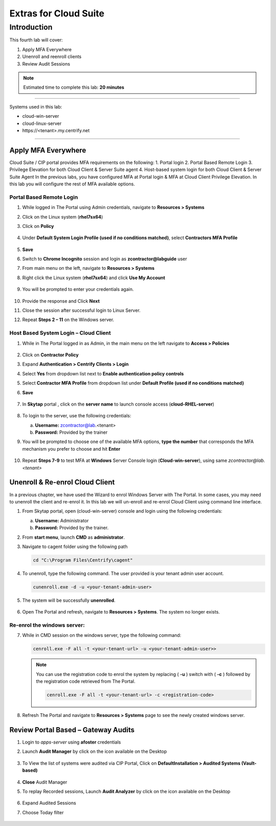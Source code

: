 .. _cl4:

----------------------
Extras for Cloud Suite
----------------------

Introduction
------------

This fourth lab will cover:

1. Apply MFA Everywhere
2. Unenroll and reenroll clients
3. Review Audit Sessions

.. note::
    Estimated time to complete this lab: **20 minutes**

------

Systems used in this lab:

- cloud-win-server
- cloud-linux-server
- \https://<tenant>.my.centrify.net

------

Apply MFA Everywhere
********************

Cloud Suite / CIP portal provides MFA requirements on the following:
1. Portal login
2. Portal Based Remote Login
3. Privilege Elevation for both Cloud Client & Server Suite agent
4. Host-based system login for both Cloud Client & Server Suite Agent
In the previous labs, you have configured MFA at Portal login & MFA at Cloud Client Privilege Elevation. In this lab you will configure the rest of MFA available options.

Portal Based Remote Login
^^^^^^^^^^^^^^^^^^^^^^^^^

1. While logged in The Portal using Admin credentials, navigate to **Resources > Systems**
2. Click on the Linux system (**rhel7sx64**)
3. Click on **Policy**

   .. figure:: images/lab-001.png

4. Under **Default System Login Profile (used if no conditions matched)**, select **Contractors MFA Profile**

   .. figure:: images/lab-002.png

5. **Save**
6. Switch to **Chrome Incognito** session and login as **zcontractor@labguide** user
7. From main menu on the left, navigate to **Resources > Systems**
8. Right click the Linux system (**rhel7sx64**) and click **Use My Account**

   .. figure:: images/lab-003.png

9. You will be prompted to enter your credentials again.

   .. figure:: images/lab-004.png

   .. figure:: images/lab-005.png

10. Provide the response and Click **Next**
11. Close the session after successful login to Linux Server.
12. Repeat **Steps 2 – 11** on the Windows server.

Host Based System Login – Cloud Client
^^^^^^^^^^^^^^^^^^^^^^^^^^^^^^^^^^^^^^

1. While in The Portal logged in as Admin, in the main menu on the left navigate to **Access > Policies**

   .. figure:: images/lab-006.png

2. Click on **Contractor Policy**
3. Expand **Authentication > Centrify Clients > Login**
4. Select **Yes** from dropdown list next to **Enable authentication policy controls**
5. Select **Contractor MFA Profile** from dropdown list under **Default Profile (used if no conditions matched)**
6. **Save**

   .. figure:: images/lab-007.png

7. In **Skytap** portal , click on the **server name** to launch console access (**cloud-RHEL-server**)

   .. figure:: images/lab-008.png

8. To login to the server, use the following credentials:

   a. **Username:** zcontractor@lab.<tenant>
   b. **Password:** Provided by the trainer
9. You will be prompted to choose one of the available MFA options, **type the number** that corresponds the MFA mechanism you prefer to choose and hit **Enter**

   .. figure:: images/lab-009.png

10. Repeat **Steps 7-9** to test MFA at **Windows** Server Console login (**Cloud-win-server**), using same *zcontractor@lab.<tenant>*

    .. figure:: images/lab-010.png

Unenroll & Re-enrol Cloud Client
********************************

In a previous chapter, we have used the Wizard to enrol Windows Server with The Portal. In some cases, you may need to unenroll the client and re-enrol it. In this lab we will un-enroll and re-enrol Cloud Client using command line interface.

1. From Skytap portal, open (cloud-win-server) console and login using the following credentials:
   
   a. **Username:** Administrator
   b. **Password:** Provided by the trainer.

2. From **start menu**, launch **CMD** as **administrator**.
3. Navigate to cagent folder using the following path

   .. code-block:: powershell

       cd "C:\Program Files\Centrify\cagent"

   .. figure:: images/lab-011.png


4. To unenroll, type the following command. The user provided is your tenant admin user account.

   .. code-block:: powershell

       cunenroll.exe -d -u <your-tenant-admin-user>

5. The system will be successfully **unenrolled**.

   .. figure:: images/lab-012.png

6. Open The Portal and refresh, navigate to **Resources > Systems**. The system no longer exists.

Re-enrol the windows server:
^^^^^^^^^^^^^^^^^^^^^^^^^^^^

7. While in CMD session on the windows server, type the following command:

   .. code-block:: powershell

       cenroll.exe -F all -t <your-tenant-url> -u <your-tenant-admin-user>>

   .. figure:: images/lab-013.png

   .. Note:: 
       You can use the registration code to enrol the system by replacing ( **-u** ) switch with ( **-c** ) followed by the registration code retrieved from The Portal.

       .. code-block:: powershell

           cenroll.exe -F all -t <your-tenant-url> -c <registration-code>

8. Refresh The Portal and navigate to **Resources > Systems** page to see the newly created windows server.

Review Portal Based – Gateway Audits
************************************

1. Login to *apps-server* using **afoster** credentials
2. Launch **Audit Manager** by click on the icon available on the Desktop
   
   .. figure:: images/lab-014.png

3. To View the list of systems were audited via CIP Portal, Click on **DefaultInstallation > Audited Systems (Vault-based)**

   .. figure:: images/lab-015.png

4. **Close** Audit Manager
5. To replay Recorded sessions, Launch **Audit Analyzer** by click on the icon available on the Desktop

   .. figure:: images/lab-016.png

6. Expand Audited Sessions
7. Choose Today filter

   .. figure:: images/lab-017.png

   .. figure:: images/lab-018.png


.. raw:: html

    <hr><CENTER>
    <H2 style="color:#00FF59">This concludes this lab</font>
    </CENTER>
